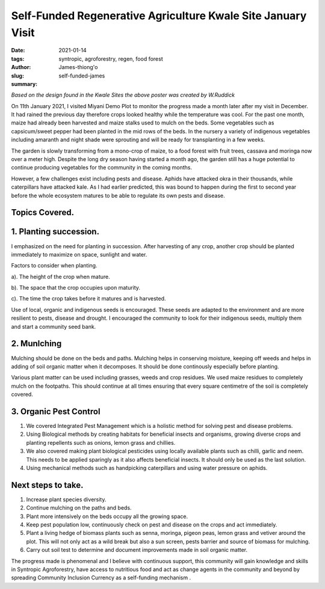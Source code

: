 .. _self-funded_james:

Self-Funded Regenerative Agriculture Kwale Site January Visit
###############################################################

:date: 2021-01-14
:tags: syntropic, agroforestry, regen, food forest
:author: James-thiong'o
:slug: self-funded-james
:summary:

.. image:: images/blog/self-fund-james1.webp
    :align: center
    :alt: self-fund-james1

*Based on the design found in the Kwale Sites the above poster was created by W.Ruddick*

On 11th January 2021, I visited Miyani Demo Plot to monitor the progress made a month later after my visit in December. It had rained the previous day therefore crops looked healthy while the temperature was cool. For the past one month, maize had already been harvested and maize stalks used to mulch on the beds. Some vegetables such as capsicum/sweet pepper had been planted in the mid rows of the beds. In the nursery a variety of indigenous vegetables including amaranth and night shade were sprouting and will be ready for transplanting in a few weeks.

.. image:: images/blog/self-fund-james2.webp
    :align: center
    :alt: self-fund-james2

The garden is slowly transforming from a mono-crop of maize, to a food forest with fruit trees, cassava and moringa now over a meter high. Despite the long dry season having started a month ago, the garden still has a huge potential to continue producing vegetables for the community in the coming months.

However, a few challenges exist including pests and disease. Aphids have attacked okra in their thousands, while caterpillars have attacked kale. As I had earlier predicted, this was bound to happen during the first to second year before the whole ecosystem matures to be able to regulate its own pests and disease.

.. image:: images/blog/self-fund-james3.webp
    :align: center
    :alt: self-fund-james3


Topics Covered.
****************

1. Planting succession.
*************************
I emphasized on the need for planting in succession. After harvesting of any crop, another crop should be planted immediately to maximize on space, sunlight and water.

Factors to consider when planting.

a). The height of the crop when mature.

b). The space that the crop occupies upon maturity.

c). The time the crop takes before it matures and is harvested.

Use of local, organic and indigenous seeds is encouraged. These seeds are adapted to the environment and are more resilient to pests, disease and drought. I encouraged the community to look for their indigenous seeds, multiply them and start a community seed bank.

2. Munlching
**************
Mulching should be done on the beds and paths. Mulching helps in conserving moisture, keeping off weeds and helps in adding of soil organic matter when it decomposes. It should be done continously especially before planting.

Various plant matter can be used including grasses, weeds and crop residues. We used maize residues to completely mulch on the footpaths. This should continue at all times ensuring that every square centimetre of the soil is completely covered.

3. Organic Pest Control
*************************
1. We covered Integrated Pest Management which is a holistic method for solving pest and disease problems.

2. Using Biological methods by creating habitats for beneficial insects and organisms, growing diverse crops and planting repellents such as onions, lemon grass and chillies.

3. We also covered making plant biological pesticides using locally available plants such as chilli, garlic and neem. This needs to be applied sparingly as it also affects beneficial insects. It should only be used as the last solution.

4. Using mechanical methods such as handpicking caterpillars and using water pressure on aphids.

Next steps to take.
********************
1. Increase plant species diversity.

2. Continue mulching on the paths and beds.

3. Plant more intensively on the beds occupy all the growing space.

4. Keep pest population low, continuously check on pest and disease on the crops and act immediately.

5. Plant a living hedge of biomass plants such as senna, moringa, pigeon peas, lemon grass and vetiver around the plot. This will not only act as a wild break but also a sun screen, pests barrier and source of biomass for mulching.

6. Carry out soil test to determine and document improvements made in soil organic matter.

The progress made is phenomenal and I believe with continuous support, this community will gain knowledge and skills in Syntropic Agroforestry, have access to nutritious food and act as  change agents in the community and beyond by spreading Community Inclusion Currency as a self-funding mechanism .

